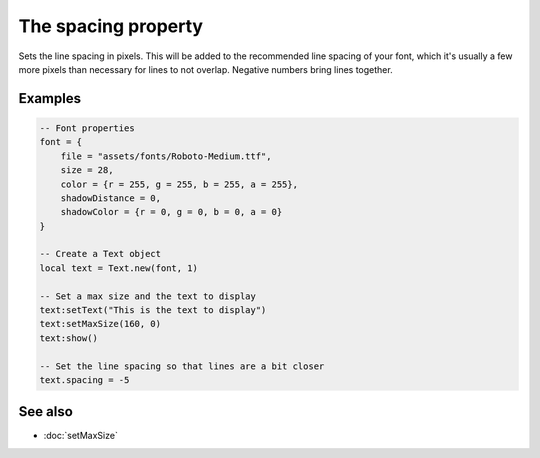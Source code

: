 The spacing property
====================

Sets the line spacing in pixels. This will be added to the recommended line spacing of your
font, which it's usually a few more pixels than necessary for lines to not overlap. Negative
numbers bring lines together.


Examples
^^^^^^^^

.. code-block:: lua

    -- Font properties
    font = {
        file = "assets/fonts/Roboto-Medium.ttf",
        size = 28,
        color = {r = 255, g = 255, b = 255, a = 255},
        shadowDistance = 0,
        shadowColor = {r = 0, g = 0, b = 0, a = 0}
    }

    -- Create a Text object
    local text = Text.new(font, 1)

    -- Set a max size and the text to display
    text:setText("This is the text to display")
    text:setMaxSize(160, 0)
    text:show()

    -- Set the line spacing so that lines are a bit closer
    text.spacing = -5


See also
^^^^^^^^

* :doc:`setMaxSize`